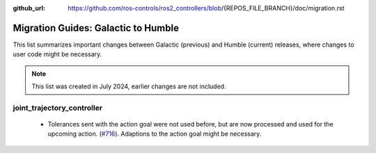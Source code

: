 :github_url: https://github.com/ros-controls/ros2_controllers/blob/{REPOS_FILE_BRANCH}/doc/migration.rst

Migration Guides: Galactic to Humble
^^^^^^^^^^^^^^^^^^^^^^^^^^^^^^^^^^^^^
This list summarizes important changes between Galactic (previous) and Humble (current) releases, where changes to user code might be necessary.

.. note::

  This list was created in July 2024, earlier changes are not included.

joint_trajectory_controller
*****************************
  * Tolerances sent with the action goal were not used before, but are now processed and used for the upcoming action. (`#716 <https://github.com/ros-controls/ros2_controllers/pull/716>`_). Adaptions to the action goal might be necessary.
